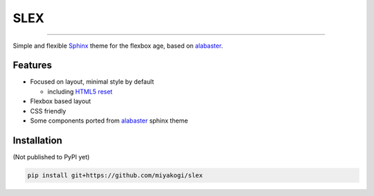 SLEX
====

.. image:: https://img.shields.io/pypi/v/slex.svg
   :target: https://pypi.python.org/pypi/slex

.. image:: https://img.shields.io/pypi/pyversions/slex.svg
   :target: https://pypi.python.org/pypi/slex

.. image:: https://travis-ci.org/miyakogi/slex.svg
   :target: https://travis-ci.org/miyakogi/slex

--------------------------------------------------------------------------------

Simple and flexible `Sphinx`_ theme for the flexbox age, based on `alabaster`_.

Features
--------

- Focused on layout, minimal style by default

  - including `HTML5 reset`_

- Flexbox based layout
- CSS friendly
- Some components ported from `alabaster`_ sphinx theme

Installation
------------

(Not published to PyPI yet)

.. code-block:: shell

   pip install git+https://github.com/miyakogi/slex

.. _Sphinx: http://www.sphinx-doc.org/
.. _HTML5 reset: https://github.com/murtaugh/HTML5-Reset
.. _alabaster: http://alabaster.readthedocs.io/en/latest/
